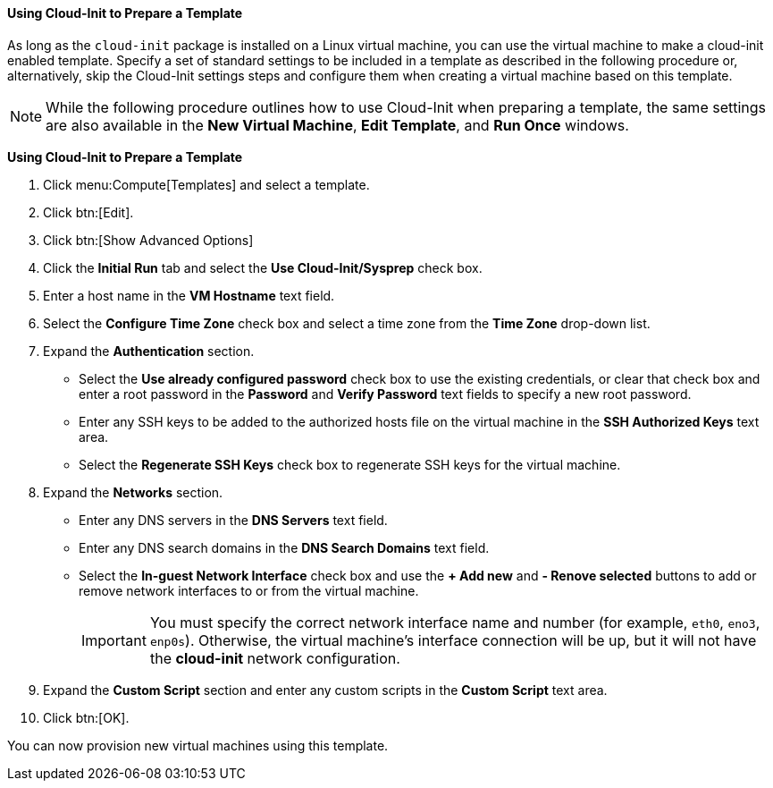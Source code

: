 :_content-type: PROCEDURE
[id="Using_Cloud-Init_to_Prepare_a_Template_{context}"]
==== Using Cloud-Init to Prepare a Template

As long as the `cloud-init` package is installed on a Linux virtual machine, you can use the virtual machine to make a cloud-init enabled template. Specify a set of standard settings to be included in a template as described in the following procedure or, alternatively, skip the Cloud-Init settings steps and configure them when creating a virtual machine based on this template.

[NOTE]
====
While the following procedure outlines how to use Cloud-Init when preparing a template, the same settings are also available in the *New Virtual Machine*, *Edit Template*, and *Run Once* windows.
====


*Using Cloud-Init to Prepare a Template*

. Click menu:Compute[Templates] and select a template.
. Click btn:[Edit].
. Click btn:[Show Advanced Options]
. Click the *Initial Run* tab and select the *Use Cloud-Init/Sysprep* check box.
. Enter a host name in the *VM Hostname* text field.
. Select the *Configure Time Zone* check box and select a time zone from the *Time Zone* drop-down list.
. Expand the *Authentication* section. 
* Select the *Use already configured password* check box to use the existing credentials, or clear that check box and enter a root password in the *Password* and *Verify Password* text fields to specify a new root password. 
* Enter any SSH keys to be added to the authorized hosts file on the virtual machine in the *SSH Authorized Keys* text area.
* Select the *Regenerate SSH Keys* check box to regenerate SSH keys for the virtual machine.
. Expand the *Networks* section. 
* Enter any DNS servers in the *DNS Servers* text field.
* Enter any DNS search domains in the *DNS Search Domains* text field.
* Select the *In-guest Network Interface* check box and use the *+ Add new* and *- Renove selected* buttons to add or remove network interfaces to or from the virtual machine.
+
[IMPORTANT]
====
You must specify the correct network interface name and number (for example, `eth0`, `eno3`, `enp0s`). Otherwise, the virtual machine's interface connection will be up, but it will not have the *cloud-init* network configuration. 
====

. Expand the *Custom Script* section and enter any custom scripts in the *Custom Script* text area.
. Click btn:[OK].


You can now provision new virtual machines using this template.
